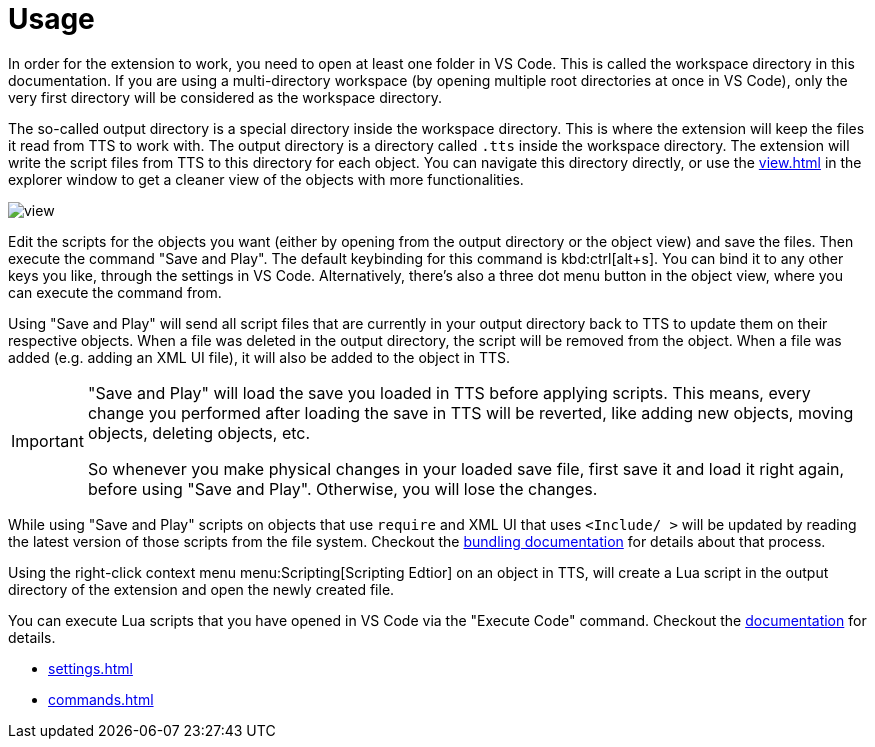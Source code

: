 = Usage

[#workspace]
In order for the extension to work, you need to open at least one folder in VS Code.
This is called the workspace directory in this documentation.
If you are using a multi-directory workspace (by opening multiple root directories at once in VS Code), only the very first directory will be considered as the workspace directory.

[#output]
The so-called output directory is a special directory inside the workspace directory.
This is where the extension will keep the files it read from TTS to work with.
The output directory is a directory called `.tts` inside the workspace directory.
The extension will write the script files from TTS to this directory for each object.
You can navigate this directory directly, or use the xref:view.adoc[] in the explorer window to get a cleaner view of the objects with more functionalities.

image::view.png[]

Edit the scripts for the objects you want (either by opening from the output directory or the object view) and save the files.
Then execute the command "Save and Play".
The default keybinding for this command is kbd:ctrl[alt+s].
You can bind it to any other keys you like, through the settings in VS Code.
Alternatively, there's also a three dot menu button in the object view, where you can execute the command from.

Using "Save and Play" will send all script files that are currently in your output directory back to TTS to update them on their respective objects.
When a file was deleted in the output directory, the script will be removed from the object.
When a file was added (e.g. adding an XML UI file), it will also be added to the object in TTS.

[IMPORTANT]
====
"Save and Play" will load the save you loaded in TTS before applying scripts.
This means, every change you performed after loading the save in TTS will be reverted, like adding new objects, moving objects, deleting objects, etc.

So whenever you make physical changes in your loaded save file, first save it and load it right again, before using "Save and Play".
Otherwise, you will lose the changes.
====

While using "Save and Play" scripts on objects that use `require` and XML UI that uses `<Include/ >` will be updated by reading the latest version of those scripts from the file system.
Checkout the xref:bundling.adoc[bundling documentation] for details about that process.

Using the right-click context menu menu:Scripting[Scripting Edtior] on an object in TTS, will create a Lua script in the output directory of the extension and open the newly created file.

You can execute Lua scripts that you have opened in VS Code via the "Execute Code" command.
Checkout the xref:execute.adoc[documentation] for details.

* xref:settings.adoc[]
* xref:commands.adoc[]
